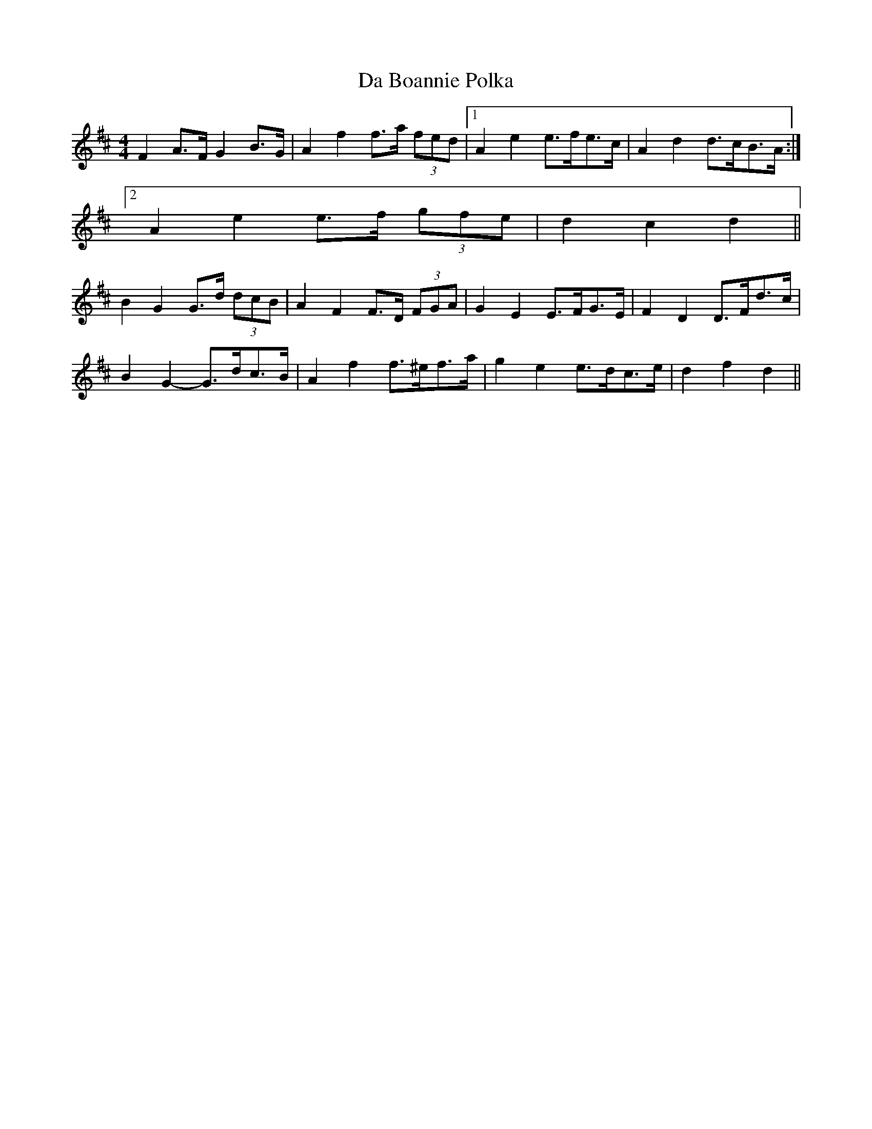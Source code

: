 X: 9022
T: Da Boannie Polka
R: barndance
M: 4/4
K: Dmajor
F2 A>F G2 B>G|A2 f2 f>a (3fed|1 A2 e2 e>fe>c|A2 d2 d>cB>A:|
[2 A2 e2 e>f (3gfe|d2 c2 d2||
B2 G2 G>d (3dcB|A2 F2 F>D (3FGA|G2 E2 E>FG>E|F2 D2 D>Fd>c|
B2 G2- G>dc>B|A2 f2 f>^ef>a|g2 e2 e>dc>e|d2 f2 d2||

